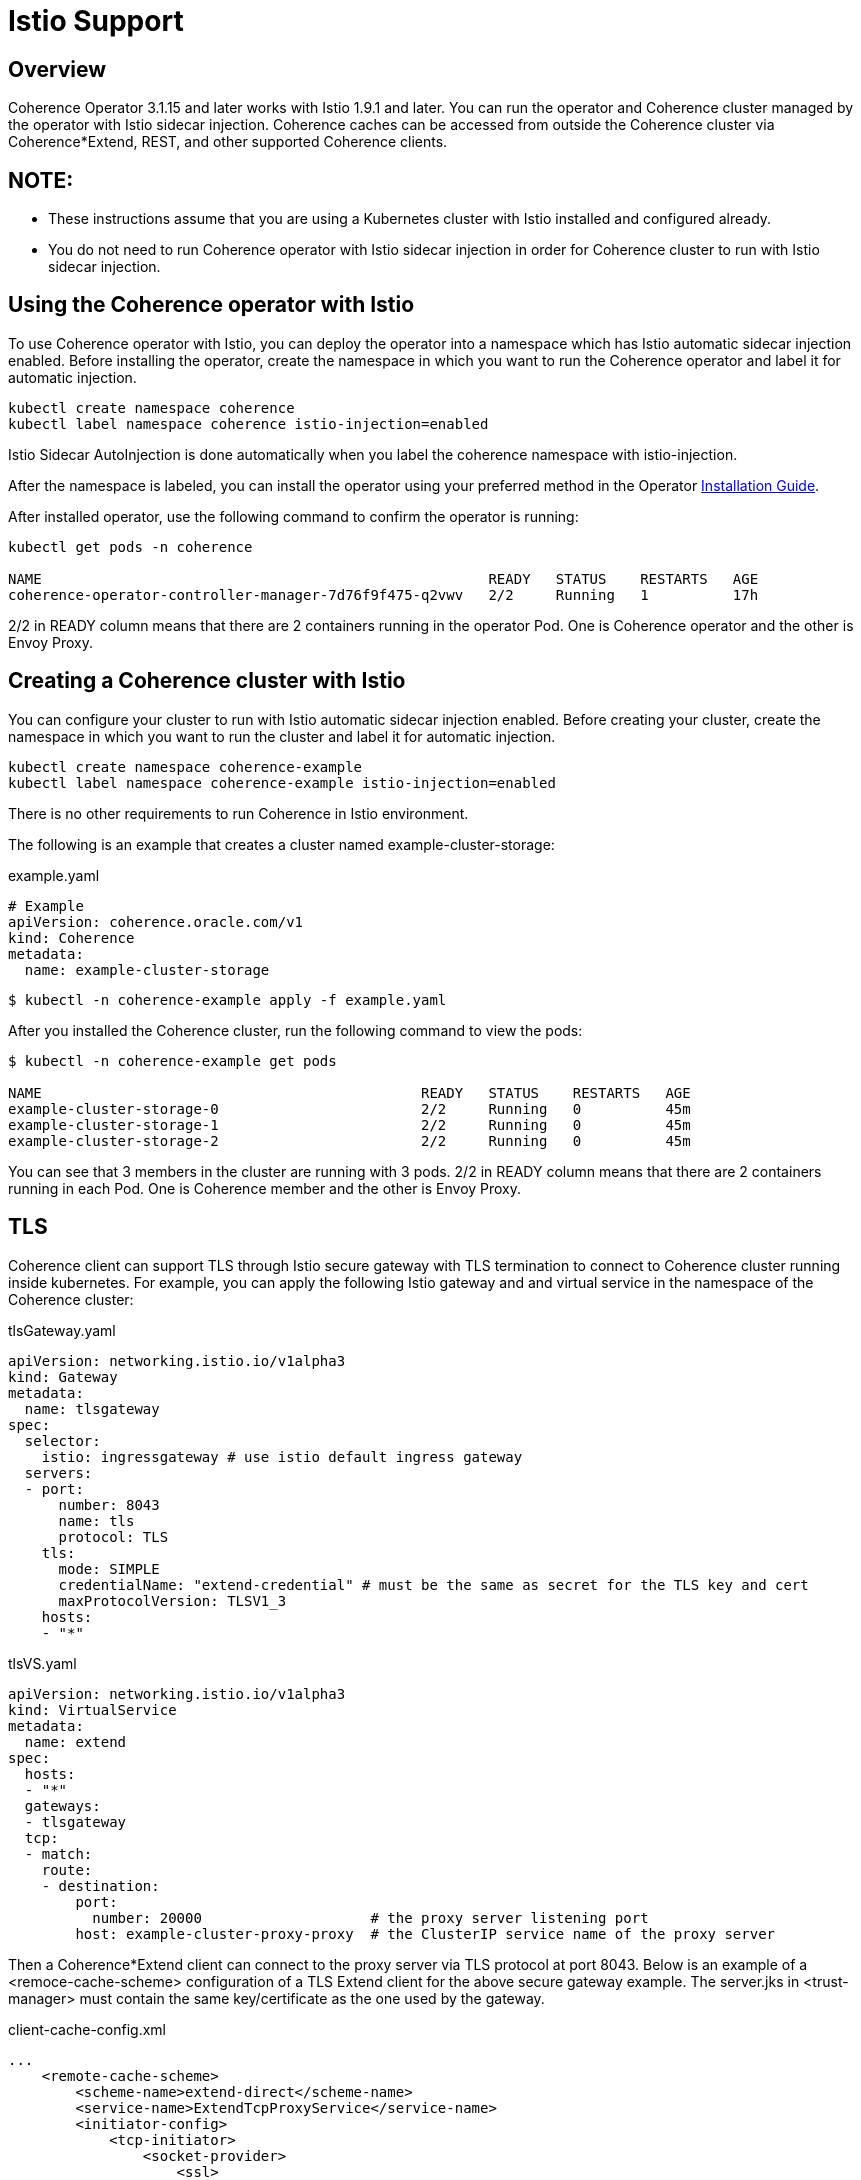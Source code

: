 = Istio Support

== Overview

Coherence Operator 3.1.15 and later works with Istio 1.9.1 and later. You can run the operator and Coherence cluster managed by the operator with Istio sidecar injection.  Coherence caches can be accessed from outside the Coherence cluster via Coherence*Extend, REST, and other supported Coherence clients.  

NOTE: 
----
* These instructions assume that you are using a Kubernetes cluster with Istio installed and configured already.
* You do not need to run Coherence operator with Istio sidecar injection in order for Coherence cluster to run with Istio sidecar injection. 

== Using the Coherence operator with Istio

To use Coherence operator with Istio, you can deploy the operator into a namespace which has Istio automatic sidecar injection enabled.  Before installing the operator, create the namespace in which you want to run the Coherence operator and label it for automatic injection.


[source,bash]
----
kubectl create namespace coherence
kubectl label namespace coherence istio-injection=enabled
----

Istio Sidecar AutoInjection is done automatically when you label the coherence namespace with istio-injection.

After the namespace is labeled, you can install the operator using your preferred method in the Operator https://oracle.github.io/coherence-operator/docs/latest/#/installation/01_installation[Installation Guide].

After installed operator, use the following command to confirm the operator is running:

[source,bash]
----
kubectl get pods -n coherence

NAME                                                     READY   STATUS    RESTARTS   AGE
coherence-operator-controller-manager-7d76f9f475-q2vwv   2/2     Running   1          17h
----

2/2 in READY column means that there are 2 containers running in the operator Pod. One is Coherence operator and the other is Envoy Proxy.

== Creating a Coherence cluster with Istio

You can configure your cluster to run with Istio automatic sidecar injection enabled. Before creating your cluster, create the namespace in which you want to run the cluster and label it for automatic injection.

[source,bash]
----
kubectl create namespace coherence-example
kubectl label namespace coherence-example istio-injection=enabled
----

There is no other requirements to run Coherence in Istio environment.

The following is an example that creates a cluster named example-cluster-storage:

example.yaml
[source,bash]
----
# Example
apiVersion: coherence.oracle.com/v1
kind: Coherence
metadata:
  name: example-cluster-storage
----

[source,bash]
----
$ kubectl -n coherence-example apply -f example.yaml
----

After you installed the Coherence cluster, run the following command to view the pods:

[source,bash]
----
$ kubectl -n coherence-example get pods

NAME                                             READY   STATUS    RESTARTS   AGE
example-cluster-storage-0                        2/2     Running   0          45m
example-cluster-storage-1                        2/2     Running   0          45m
example-cluster-storage-2                        2/2     Running   0          45m
----

You can see that 3 members in the cluster are running with 3 pods. 2/2 in READY column means that there are 2 containers running in each Pod. One is Coherence member and the other is Envoy Proxy.

== TLS

Coherence client can support TLS through Istio secure gateway with TLS termination to connect to Coherence cluster running inside kubernetes.  For example, you can apply the following Istio gateway and and virtual service in the namespace of the Coherence cluster:

tlsGateway.yaml
[source,bash]
----
apiVersion: networking.istio.io/v1alpha3
kind: Gateway
metadata:
  name: tlsgateway
spec:
  selector:
    istio: ingressgateway # use istio default ingress gateway
  servers:
  - port:
      number: 8043
      name: tls
      protocol: TLS
    tls:
      mode: SIMPLE
      credentialName: "extend-credential" # must be the same as secret for the TLS key and cert
      maxProtocolVersion: TLSV1_3
    hosts:
    - "*"
----

tlsVS.yaml
[source,bash]
----
apiVersion: networking.istio.io/v1alpha3
kind: VirtualService
metadata:
  name: extend
spec:
  hosts:
  - "*"
  gateways:
  - tlsgateway
  tcp:
  - match:
    route:
    - destination:
        port:
          number: 20000                    # the proxy server listening port
        host: example-cluster-proxy-proxy  # the ClusterIP service name of the proxy server
----

Then a Coherence*Extend client can connect to the proxy server via TLS protocol at port 8043.  Below is an example of a <remoce-cache-scheme> configuration of a TLS Extend client for the above secure gateway example.  The server.jks in <trust-manager> must contain the same key/certificate as the one used by the gateway.

client-cache-config.xml
----
...
    <remote-cache-scheme>
        <scheme-name>extend-direct</scheme-name>
        <service-name>ExtendTcpProxyService</service-name>
        <initiator-config>
            <tcp-initiator>
                <socket-provider>
                    <ssl>
                        <protocol>TLS</protocol>
                        <trust-manager>
                            <algorithm>PeerX509</algorithm>
                            <key-store>
                                <url>file:server.jks</url>
                                <password>password</password>
                            </key-store>
                        </trust-manager>
                    </ssl>
                </socket-provider>
                <remote-addresses>
                    <socket-address>
                        <address>127.0.0.1</address>
                        <port>8043</port>
                    </socket-address>
                </remote-addresses>
            </tcp-initiator>
        </initiator-config>
    </remote-cache-scheme>
...
----
 

== Prometheus

The coherence metrics that record and track the health of Coherence cluster using Prometheus are also available in Istio environment and can be viewed through Granfana.  However, Coherence cluster traffic is not visible by Istio.

== Traffic Visualization

Istio provides traffic management capabilities, including the ability to visualize traffic in Kiali. You do not need to change your applications to use this feature. The Istio proxy (envoy) sidecar that is injected into your pods provides it. The image below shows an example with traffic flow. In this example, you can see how the traffic flows in from the Istio gateway on the left, to the cluster services, and then to the individual cluster members.  This example has storage members (example-cluster-storage), a proxy member running proxy service (example-cluster-proxy), and a REST member running http server (example-cluster-rest).  However, Coherence cluster traffic between members is not visible.  

image::../images/istioKiali.png[width=1024,height=512]

To learn more, see https://istio.io/latest/docs/concepts/traffic-management/[Istio traffic management].


== Limitations

The current support for Istio has the following limitation:

 * Ports that are exposed in the ports list are intercepted by Envoy proxies, thus break Coherence cluster traffic. As a result, Coherence cluster traffic must passthrough Envoy proxies.

